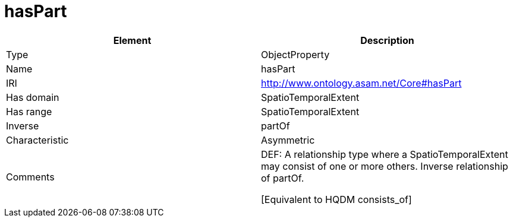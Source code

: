 // This file was created automatically by OpenXCore V 1.0 20210902.
// DO NOT EDIT!

//Include information from owl files

[#hasPart]
= hasPart

|===
|Element |Description

|Type
|ObjectProperty

|Name
|hasPart

|IRI
|http://www.ontology.asam.net/Core#hasPart

|Has domain
|SpatioTemporalExtent

|Has range
|SpatioTemporalExtent

|Inverse
|partOf

|Characteristic
|Asymmetric

|Comments
|DEF: A relationship type where a SpatioTemporalExtent may consist of one or more others. Inverse relationship of partOf.

[Equivalent to HQDM consists_of] 

|===